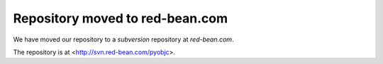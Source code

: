 Repository moved to red-bean.com
================================

.. _`subversion`: http://subvesion.tigris.org/

.. _`red-bean.com`: http://www.red-bean.com/

We have moved our repository to a `subversion` repository at `red-bean.com`.

The repository is at <http://svn.red-bean.com/pyobjc>.
